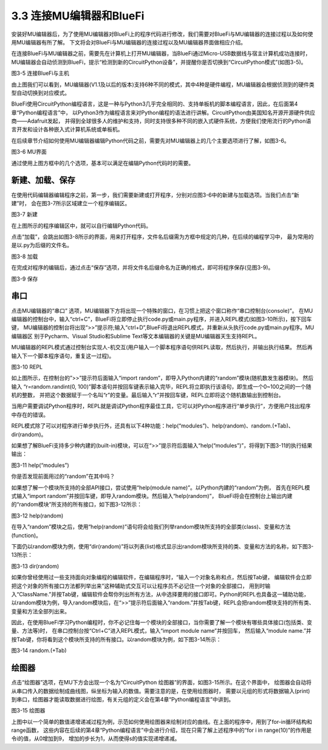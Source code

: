 ===========================
3.3 连接MU编辑器和BlueFi
===========================

安装好MU编辑器后，为了使用MU编辑器对BlueFi上的程序代码进行修改，我们需要对BlueFi与MU编辑器的连接过程以及如何使用MU编辑器有所了解。
下文将会对BlueFi与MU编辑器的连接过程以及MU编辑器界面做相应介绍。

在连接BlueFi与MU编辑器之前，需要先在计算机上打开MU编辑器，当BlueFi通过Micro-USB数据线与宿主计算机成功连接时，
MU编辑器会自动侦测到BlueFi，提示“检测到新的CircuitPython设备”，并提醒你是否切换到“CircuitPython模式”(如图3-5)。

.. image:: ../_static/images/c3/连接BlueFi与主机.jpg
  :scale: 39%
  :align: center

图3-5  连接BlueFi与主机

由上图我们可以看到，MU编辑器(V1.1及以后的版本)支持6种不同的模式，其中4种是硬件编程，MU编辑器会根据侦测到的硬件类型自动切换到对应模式。

BlueFi使用CircuitPython编程语言，这是一种与Python3几乎完全相同的、支持单板机的脚本编程语言，因此，在后面第4章“Python编程语言”中，
以Python3作为编程语言来对Python编程的语法进行讲解。CircuitPython由美国知名开源开源硬件供应商——Adafruit发起，
并得到全球很多人的维护和支持，同时支持很多种不同的嵌入式硬件系统，方便我们使用流行的Python语言开发和设计各种嵌入式计算机系统或单板机。

在后续章节介绍如何使用MU编辑器编辑Python代码之前，需要先对MU编辑器上的几个主要选项进行了解，如图3-6。

.. image:: ../_static/images/c3/MU界面.png
  :scale: 39%
  :align: center

图3-6  MU界面

通过使用上图方框中的几个选项，基本可以满足在编辑Python代码时的需要。

新建、加载、保存
================

在使用代码编辑器编辑程序之前，第一步，我们需要新建或打开程序，分别对应图3-6中的新建与加载选项。当我们点击“新建”时，
会在图3-7所示区域建立一个程序编辑区。

.. image:: ../_static/images/c3/新建.png
  :scale: 39%
  :align: center

图3-7  新建

在上图所示的程序编辑区中，就可以自行编辑Python代码。

点击“加载”，会跳出如图3-8所示的界面，用来打开程序，文件名后缀需为方框中规定的几种，在后续的编程学习中，
最为常用的是以.py为后缀的文件名。

.. image:: ../_static/images/c3/加载.png
  :scale: 39%
  :align: center

图3-8  加载

在完成对程序的编辑后，通过点击“保存”选项，并将文件名后缀命名为正确的格式，即可将程序保存(见图3-9)。

.. image:: ../_static/images/c3/保存.png
  :scale: 39%
  :align: center

图3-9  保存

串口
========

点击MU编辑器的“串口” 选项，MU编辑器下方将出现一个特殊的窗口，在习惯上把这个窗口称作“串口控制台(console)”。
在MU编辑器的控制台中，输入“ctrl+C”，BlueFi将立即停止执行code.py或main.py程序，并进入REPL模式(如图3-10所示)，按下回车键，
MU编辑器的控制台将出现“>>”提示符;输入“ctrl+D”,BlueFi将退出REPL模式，并重新从头执行code.py或main.py程序。MU编辑器区
别于Pycharm、Visual Studio和Sublime Text等文本编辑器的关键是MU编辑器天生支持REPL。

MU编辑器的REPL模式通过控制台实现人-机交互(用户输入一个脚本程序语句供REPL读取，然后执行，并输出执行结果。
然后再输入下一个脚本程序语句，重复这一过程)。

.. image:: ../_static/images/c3/REPL.png
  :scale: 39%
  :align: center

图3-10  REPL

如上图所示，在控制台的”>>”提示符后面输入“import random”，即导入Python内建的“random”模块(随机数发生器模块)。
然后输入 “r=random.randint(0, 100)”脚本语句并按回车键表示输入完毕，REPL将立即执行该语句，即生成一个0~100之间的一个随机的整数，
并把这个数据赋于一个名叫“r”的变量。最后输入“r”并按回车键，REPL立即将这个随机数输出到控制台。

当用户需要调试Python程序时，REPL就是调试Python程序最佳工具，它可以对Python程序进行“单步执行”，方便用户找出程序中存在的错误。

REPL模式除了可以对程序进行单步执行外，还具有以下4种功能：help(“modules”)、help(random)、random.(+Tab)、dir(random)。

如果想了解BlueFi支持多少种内建的(built-in)模块，可以在“>>”提示符后面输入“help(“modules”)”，将得到下图3-11的执行结果输出：

.. image:: ../_static/images/c3/help(“modules”).jpg
  :scale: 50%
  :align: center

图3-11  help(“modules”)

你是否发现前面用过的“random”在其中吗？

如果想了解一个模块所支持的全部API接口，尝试使用“help(module name)”。以Python内建的“random”为例，
首先在REPL模式输入“import random”并按回车键，即导入random模块。然后输入“help(random)”，
BlueFi将会在控制台上输出内建的“random模块”所支持的所有接口，如下图3-12所示：

.. image:: ../_static/images/c3/help(random).jpg
  :scale: 50%
  :align: center

图3-12  help(random)

在导入“random”模块之后，使用“help(random)”语句将会给我们列举random模块所支持的全部类(class)、变量和方法(function)。 

下面仍以random模块为例，使用“dir(random)”将以列表(list)格式显示出random模块所支持的类、变量和方法的名称，如下图3-13所示：

.. image:: ../_static/images/c3/dir(random).jpg
  :scale: 50%
  :align: center

图3-13  dir(random)

如果你曾经使用过一些支持面向对象编程的编辑软件，在编辑程序时，“输入一个对象名称和点，然后按Tab键，
编辑软件会立即把这个对象的所有接口方法都列举出来”这种辅助式交互可以让程序员不必记住一个对象的全部接口，
用到时输入“ClassName.”并按Tab键，编辑软件会帮你列出所有方法，从中选择要用的接口即可。Python的REPL也具备这一辅助功能，
以random模块为例，导入random模块后，在“>>”提示符后面输入“random.”并按Tab键，REPL会把random模块支持的所有类、
变量和方法全部列出来。

因此，在使用BlueFi学习Python编程时，你不必记住每一个模块的全部接口，当你需要了解一个模块有哪些具体接口(包括类、变量、方法等)时，
在串口控制台按“Ctrl+C”进入REPL模式，输入“import module name”并按回车，
然后输入“module name.”并按Tab键，你将看到这个模块所支持的所有接口。以random模块为例，如下图3-14所示：

.. image:: ../_static/images/c3/random..jpg
  :scale: 50%
  :align: center

图3-14  random.(+Tab)

绘图器
=========

点击“绘图器”选项，在MU下方会出现一个名为“CircuitPython 绘图器”的界面，如图3-15所示。在这个界面中，
绘图器会自动将从串口传入的数据绘制成曲线图，纵坐标为输入的数值。需要注意的是，在使用绘图器时，
需要以元组的形式将数据输入(print)到串口，绘图器才能读取数据进行绘图，有关元组的定义会在第4章“Python编程语言”中讲到。

.. image:: ../_static/images/c3/绘图器.png
  :scale: 39%
  :align: center

图3-15  绘图器

上图中以一个简单的数值递增递减过程为例，示范如何使用绘图器来绘制对应的曲线。在上面的程序中，用到了for-in循环结构和range函数，
这些内容在后续的第4章“Python编程语言”中会进行介绍，现在只需了解上述程序中的“for i in range(10)”的作用是令i的值，从0增加到9，
增加的步长为1，从而使得s的值实现递增递减。
